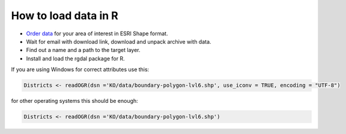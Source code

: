 .. _data_r:

How to load data in R
=====================

* `Order data <https://data.nextgis.com/en/>`_ for your area of interest in ESRI Shape format.
* Wait for email with download link, download and unpack archive with data.
* Find out a name and a path to the target layer.
* Install and load the rgdal package for R.

If you are using Windows for correct attributes use this:

.. code-block:: r

   Districts <- readOGR(dsn ='KO/data/boundary-polygon-lvl6.shp', use_iconv = TRUE, encoding = "UTF-8")

for other operating systems this should be enough:

.. code-block:: r

   Districts <- readOGR(dsn ='KO/data/boundary-polygon-lvl6.shp')
